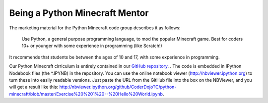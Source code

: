 =================================
 Being a Python Minecraft Mentor
=================================

The marketing material for the Python Minecraft code group describes it as follows:

  Use Python, a general purpose programming language, to mod the
  popular Minecraft game.  Best for coders 10+ or younger with some
  experience in programming (like Scratch!)

It recommends that students be between the ages of 10 and 17, with
some experience in programming.

Our Python Minecraft cirriculum is entirely contained in our `GitHub
repository`_. . The
code is embedded in IPython Nodebook files (the *.IPYNB) in the
repository. You can use the online notebook viewer
(http://nbviewer.ipython.org) to turn these into easily readable
versions. Just paste the URL from the GitHub file into the box on the
NBViewer, and you will get a result like this:
http://nbviewer.ipython.org/github/CoderDojoTC/python-minecraft/blob/master/Exercise%20%201%20--%20Hello%20World.ipynb.

.. _GitHub repository: https://github.com/CoderDojoTC/python-minecraft
